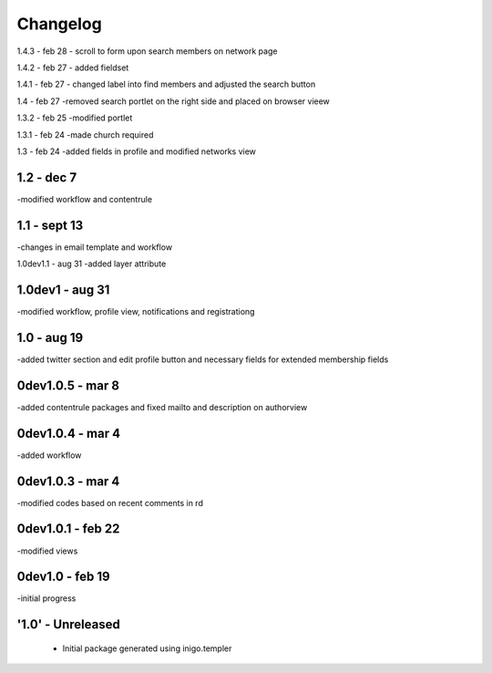 Changelog
=========
1.4.3 - feb 28
- scroll to form upon search members on network page

1.4.2 - feb 27
- added fieldset

1.4.1 - feb 27
- changed label into find members and adjusted the search button

1.4 - feb 27
-removed search portlet on the right side and placed on browser vieew

1.3.2 - feb 25
-modified portlet

1.3.1 - feb 24
-made church required

1.3 - feb 24
-added fields in profile and modified networks view

1.2 - dec 7
--------
-modified workflow and contentrule

1.1 - sept 13
---------
-changes in email template and workflow

1.0dev1.1 - aug 31
-added layer attribute

1.0dev1 - aug 31
---------------
-modified workflow, profile view, notifications and registrationg

1.0 - aug 19
------------
-added twitter section and edit profile button and necessary fields for extended membership fields

0dev1.0.5 - mar 8
---------------------
-added contentrule packages and fixed mailto and description on authorview

0dev1.0.4 - mar 4
---------------------
-added workflow

0dev1.0.3 - mar 4
---------------------
-modified codes based on recent comments in rd

0dev1.0.1 - feb 22
---------------------
-modified views

0dev1.0 - feb 19
---------------------
-initial progress

'1.0' - Unreleased
---------------------

 - Initial package generated using inigo.templer
